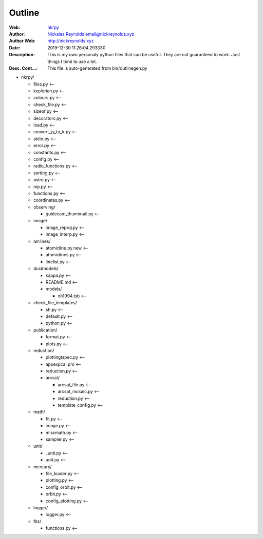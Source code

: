 =========
Outline
=========

:Web: `nkrpy`_
:Author: `Nickalas Reynolds`_ email@nickreynolds.xyz
:Author Web: `http://nickreynolds.xyz`_
:Date: 2019-12-30 11:26:04.293330
:Description: This is my own personaly python files that can be useful. They are not guaranteed to work. Just things I tend to use a lot.
:Desc. Cont...: This file is auto-generated from bin/outlinegen.py

.. _`Nickalas Reynolds`: mailto:email@nickreynolds.xyz
.. _`http://nickreynolds.xyz`: http://nickreynolds.xyz
.. _`nkrpy`: http://github.com/nickalaskreynolds/nkrpy

* nkrpy/

  * files.py           <--

  * keplerian.py       <--

  * colours.py         <--

  * check_file.py      <--

  * sizeof.py          <--

  * decorators.py      <--

  * load.py            <--

  * convert_jy_to_k.py <--

  * stdio.py           <--

  * error.py           <--

  * constants.py       <--

  * config.py          <--

  * radio_functions.py <--

  * sorting.py         <--

  * astro.py           <--

  * mp.py              <--

  * functions.py       <--

  * coordinates.py     <--

  * observing/

    * guidecam_thumbnail.py <--

  * image/

    * image_reproj.py <--

    * image_interp.py <--

  * amlines/

    * atomicline.py.new <--

    * atomiclines.py    <--

    * linelist.py       <--

  * dustmodels/

    * kappa.py    <--

    * README.md   <--

    * models/

      * oh1994.tsb <--

  * check_file_templates/

    * sh.py      <--

    * default.py <--

    * python.py  <--

  * publication/

    * format.py   <--

    * plots.py    <--

  * reduction/

    * plottingtspec.py <--

    * apoexpcal.pro    <--

    * reduction.py     <--

    * arcsat/

      * arcsat_file.py     <--

      * arcsat_mosaic.py   <--

      * reduction.py       <--

      * template_config.py <--

  * math/

    * fit.py      <--

    * image.py    <--

    * miscmath.py <--

    * sampler.py  <--

  * unit/

    * _unit.py    <--

    * unit.py     <--

  * mercury/

    * file_loader.py     <--

    * plotting.py        <--

    * config_orbit.py    <--

    * orbit.py           <--

    * config_plotting.py <--

  * logger/

    * logger.py   <--

  * fits/

    * functions.py <--




